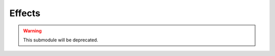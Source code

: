 .. highlight:: lua
.. default-domain:: lua

.. module:: Rules

Effects
-------

.. warning::

  This submodule will be deprecated.

.. function:: UpdateAbilityEffects(cre)

  :param cre: Creature.
  :type cre: :class:`Creature`

.. function:: UpdateDamageImmunityEffects(cre)

  :param cre: Creature.
  :type cre: :class:`Creature`

.. function:: UpdateMiscImmunityEffects(cre)

  :param cre: Creature.
  :type cre: :class:`Creature`

